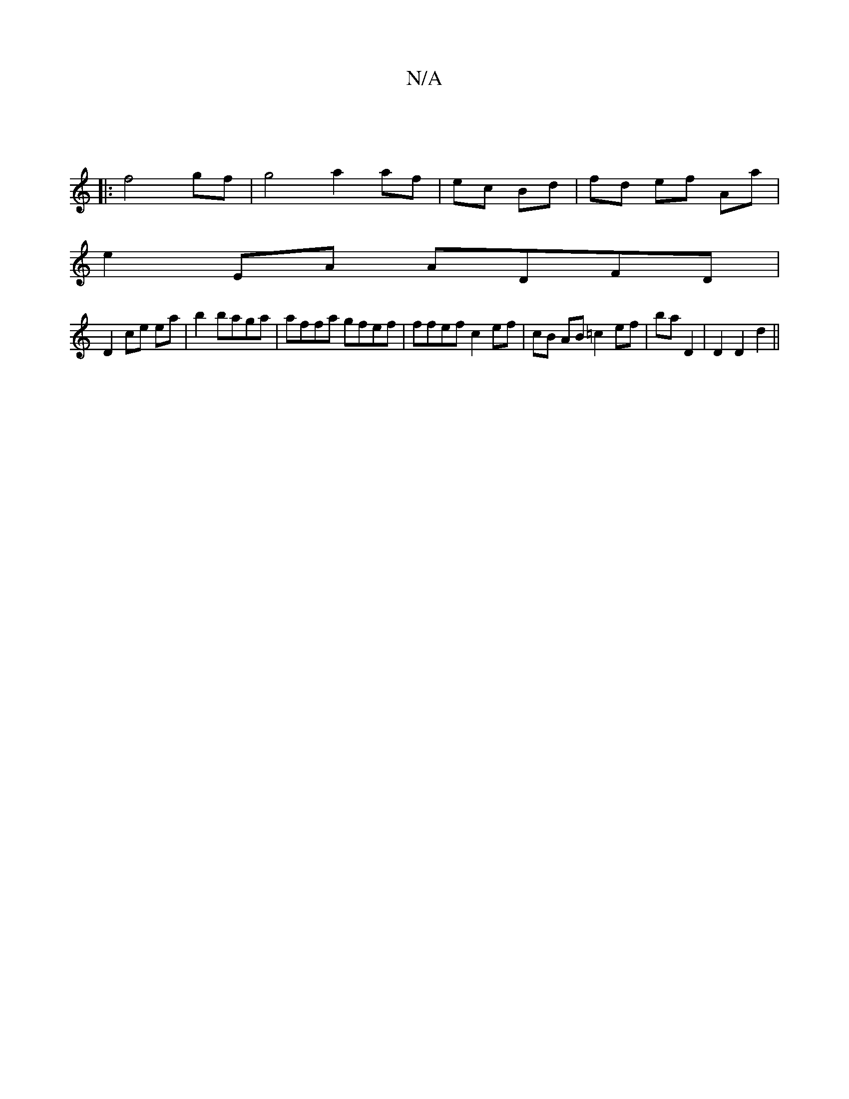 X:1
T:N/A
M:4/4
R:N/A
K:Cmajor
||
|:f4- gf | g4 a2 af|ec Bd | fd ef Aa |
e2 EA ADFD |
D2 ce ea | b2 baga | affa gfef|ffef c2 ef|cB AB =c2 ef|ba D2 | D2 D2 d2||

fd|cB/c/ fd | (3c)~A2 d2||

A,| b>/^C/D ~F3 :|
|:e>e gf ec|
d2d2d2|
"F